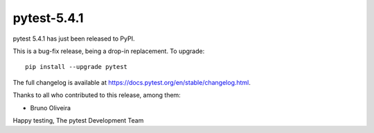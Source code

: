 pytest-5.4.1
=======================================

pytest 5.4.1 has just been released to PyPI.

This is a bug-fix release, being a drop-in replacement. To upgrade::

  pip install --upgrade pytest

The full changelog is available at https://docs.pytest.org/en/stable/changelog.html.

Thanks to all who contributed to this release, among them:

* Bruno Oliveira


Happy testing,
The pytest Development Team

